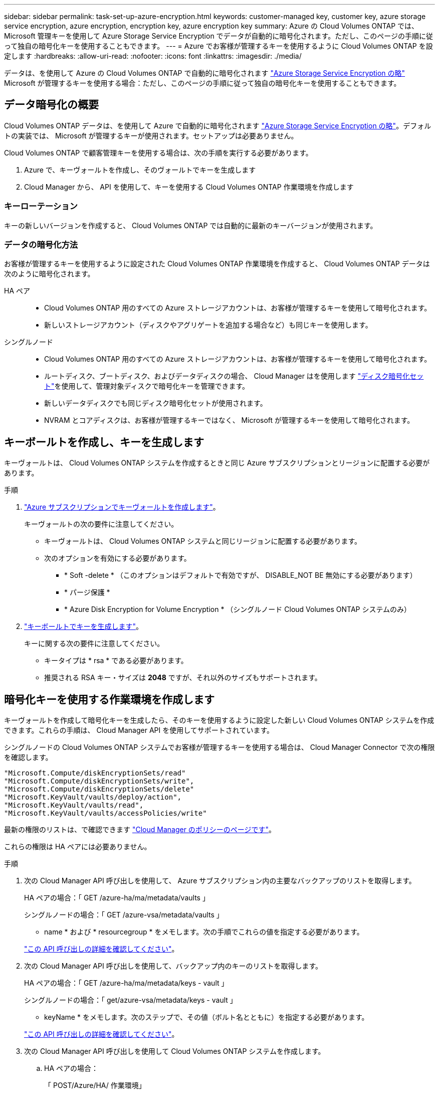---
sidebar: sidebar 
permalink: task-set-up-azure-encryption.html 
keywords: customer-managed key, customer key, azure storage service encryption, azure encryption, encryption key, azure encryption key 
summary: Azure の Cloud Volumes ONTAP では、 Microsoft 管理キーを使用して Azure Storage Service Encryption でデータが自動的に暗号化されます。ただし、このページの手順に従って独自の暗号化キーを使用することもできます。 
---
= Azure でお客様が管理するキーを使用するように Cloud Volumes ONTAP を設定します
:hardbreaks:
:allow-uri-read: 
:nofooter: 
:icons: font
:linkattrs: 
:imagesdir: ./media/


[role="lead"]
データは、を使用して Azure の Cloud Volumes ONTAP で自動的に暗号化されます https://azure.microsoft.com/en-us/documentation/articles/storage-service-encryption/["Azure Storage Service Encryption の略"] Microsoft が管理するキーを使用する場合：ただし、このページの手順に従って独自の暗号化キーを使用することもできます。



== データ暗号化の概要

Cloud Volumes ONTAP データは、を使用して Azure で自動的に暗号化されます https://azure.microsoft.com/en-us/documentation/articles/storage-service-encryption/["Azure Storage Service Encryption の略"^]。デフォルトの実装では、 Microsoft が管理するキーが使用されます。セットアップは必要ありません。

Cloud Volumes ONTAP で顧客管理キーを使用する場合は、次の手順を実行する必要があります。

. Azure で、キーヴォールトを作成し、そのヴォールトでキーを生成します
. Cloud Manager から、 API を使用して、キーを使用する Cloud Volumes ONTAP 作業環境を作成します




=== キーローテーション

キーの新しいバージョンを作成すると、 Cloud Volumes ONTAP では自動的に最新のキーバージョンが使用されます。



=== データの暗号化方法

お客様が管理するキーを使用するように設定された Cloud Volumes ONTAP 作業環境を作成すると、 Cloud Volumes ONTAP データは次のように暗号化されます。

HA ペア::
+
--
* Cloud Volumes ONTAP 用のすべての Azure ストレージアカウントは、お客様が管理するキーを使用して暗号化されます。
* 新しいストレージアカウント（ディスクやアグリゲートを追加する場合など）も同じキーを使用します。


--
シングルノード::
+
--
* Cloud Volumes ONTAP 用のすべての Azure ストレージアカウントは、お客様が管理するキーを使用して暗号化されます。
* ルートディスク、ブートディスク、およびデータディスクの場合、 Cloud Manager はを使用します https://docs.microsoft.com/en-us/azure/virtual-machines/disk-encryption["ディスク暗号化セット"^]を使用して、管理対象ディスクで暗号化キーを管理できます。
* 新しいデータディスクでも同じディスク暗号化セットが使用されます。
* NVRAM とコアディスクは、お客様が管理するキーではなく、 Microsoft が管理するキーを使用して暗号化されます。


--




== キーボールトを作成し、キーを生成します

キーヴォールトは、 Cloud Volumes ONTAP システムを作成するときと同じ Azure サブスクリプションとリージョンに配置する必要があります。

.手順
. https://docs.microsoft.com/en-us/azure/key-vault/general/quick-create-portal["Azure サブスクリプションでキーヴォールトを作成します"^]。
+
キーヴォールトの次の要件に注意してください。

+
** キーヴォールトは、 Cloud Volumes ONTAP システムと同じリージョンに配置する必要があります。
** 次のオプションを有効にする必要があります。
+
*** * Soft -delete * （このオプションはデフォルトで有効ですが、 DISABLE_NOT BE 無効にする必要があります）
*** * パージ保護 *
*** * Azure Disk Encryption for Volume Encryption * （シングルノード Cloud Volumes ONTAP システムのみ）




. https://docs.microsoft.com/en-us/azure/key-vault/keys/quick-create-portal#add-a-key-to-key-vault["キーボールトでキーを生成します"^]。
+
キーに関する次の要件に注意してください。

+
** キータイプは * rsa * である必要があります。
** 推奨される RSA キー・サイズは *2048* ですが、それ以外のサイズもサポートされます。






== 暗号化キーを使用する作業環境を作成します

キーヴォールトを作成して暗号化キーを生成したら、そのキーを使用するように設定した新しい Cloud Volumes ONTAP システムを作成できます。これらの手順は、 Cloud Manager API を使用してサポートされています。

シングルノードの Cloud Volumes ONTAP システムでお客様が管理するキーを使用する場合は、 Cloud Manager Connector で次の権限を確認します。

[source, json]
----
"Microsoft.Compute/diskEncryptionSets/read"
"Microsoft.Compute/diskEncryptionSets/write",
"Microsoft.Compute/diskEncryptionSets/delete"
"Microsoft.KeyVault/vaults/deploy/action",
"Microsoft.KeyVault/vaults/read",
"Microsoft.KeyVault/vaults/accessPolicies/write"
----
最新の権限のリストは、で確認できます https://mysupport.netapp.com/site/info/cloud-manager-policies["Cloud Manager のポリシーのページです"^]。

これらの権限は HA ペアには必要ありません。

.手順
. 次の Cloud Manager API 呼び出しを使用して、 Azure サブスクリプション内の主要なバックアップのリストを取得します。
+
HA ペアの場合：「 GET /azure-ha/ma/metadata/vaults 」

+
シングルノードの場合：「 GET /azure-vsa/metadata/vaults 」

+
* name * および * resourcegroup * をメモします。次の手順でこれらの値を指定する必要があります。

+
https://docs.netapp.com/us-en/cloud-manager-automation/cm/api_ref_resources.html#azure-hametadata["この API 呼び出しの詳細を確認してください"^]。

. 次の Cloud Manager API 呼び出しを使用して、バックアップ内のキーのリストを取得します。
+
HA ペアの場合：「 GET /azure-ha/ma/metadata/keys - vault 」

+
シングルノードの場合：「 get/azure-vsa/metadata/keys - vault 」

+
* keyName * をメモします。次のステップで、その値（ボルト名とともに）を指定する必要があります。

+
https://docs.netapp.com/us-en/cloud-manager-automation/cm/api_ref_resources.html#azure-hametadata["この API 呼び出しの詳細を確認してください"^]。

. 次の Cloud Manager API 呼び出しを使用して Cloud Volumes ONTAP システムを作成します。
+
.. HA ペアの場合：
+
「 POST/Azure/HA/ 作業環境」

+
要求の本文には次のフィールドを含める必要があります。

+
[source, json]
----
"azureEncryptionParameters": {
       "key": "keyName",
       "vaultName": "vaultName"
}
----
+
https://docs.netapp.com/us-en/cloud-manager-automation/cm/api_ref_resources.html#azure-haworking-environments["この API 呼び出しの詳細を確認してください"^]。

.. シングルノードシステムの場合：
+
「 POST/Azure/VSA/Working-Environments 」

+
要求の本文には次のフィールドを含める必要があります。

+
[source, json]
----
"azureEncryptionParameters": {
       "key": "keyName",
       "vaultName": "vaultName"
}
----
+
https://docs.netapp.com/us-en/cloud-manager-automation/cm/api_ref_resources.html#azure-vsaworking-environments["この API 呼び出しの詳細を確認してください"^]。





新しい Cloud Volumes ONTAP システムで、お客様が管理するキーを使用してデータを暗号化するように設定しておきます。
